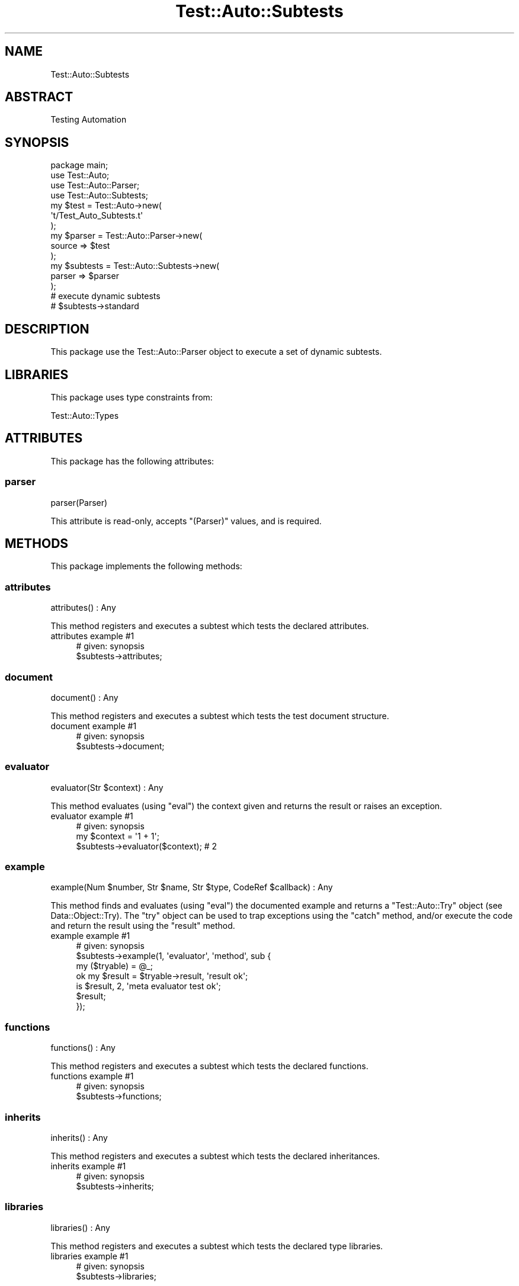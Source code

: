 .\" Automatically generated by Pod::Man 4.14 (Pod::Simple 3.40)
.\"
.\" Standard preamble:
.\" ========================================================================
.de Sp \" Vertical space (when we can't use .PP)
.if t .sp .5v
.if n .sp
..
.de Vb \" Begin verbatim text
.ft CW
.nf
.ne \\$1
..
.de Ve \" End verbatim text
.ft R
.fi
..
.\" Set up some character translations and predefined strings.  \*(-- will
.\" give an unbreakable dash, \*(PI will give pi, \*(L" will give a left
.\" double quote, and \*(R" will give a right double quote.  \*(C+ will
.\" give a nicer C++.  Capital omega is used to do unbreakable dashes and
.\" therefore won't be available.  \*(C` and \*(C' expand to `' in nroff,
.\" nothing in troff, for use with C<>.
.tr \(*W-
.ds C+ C\v'-.1v'\h'-1p'\s-2+\h'-1p'+\s0\v'.1v'\h'-1p'
.ie n \{\
.    ds -- \(*W-
.    ds PI pi
.    if (\n(.H=4u)&(1m=24u) .ds -- \(*W\h'-12u'\(*W\h'-12u'-\" diablo 10 pitch
.    if (\n(.H=4u)&(1m=20u) .ds -- \(*W\h'-12u'\(*W\h'-8u'-\"  diablo 12 pitch
.    ds L" ""
.    ds R" ""
.    ds C` ""
.    ds C' ""
'br\}
.el\{\
.    ds -- \|\(em\|
.    ds PI \(*p
.    ds L" ``
.    ds R" ''
.    ds C`
.    ds C'
'br\}
.\"
.\" Escape single quotes in literal strings from groff's Unicode transform.
.ie \n(.g .ds Aq \(aq
.el       .ds Aq '
.\"
.\" If the F register is >0, we'll generate index entries on stderr for
.\" titles (.TH), headers (.SH), subsections (.SS), items (.Ip), and index
.\" entries marked with X<> in POD.  Of course, you'll have to process the
.\" output yourself in some meaningful fashion.
.\"
.\" Avoid warning from groff about undefined register 'F'.
.de IX
..
.nr rF 0
.if \n(.g .if rF .nr rF 1
.if (\n(rF:(\n(.g==0)) \{\
.    if \nF \{\
.        de IX
.        tm Index:\\$1\t\\n%\t"\\$2"
..
.        if !\nF==2 \{\
.            nr % 0
.            nr F 2
.        \}
.    \}
.\}
.rr rF
.\" ========================================================================
.\"
.IX Title "Test::Auto::Subtests 3"
.TH Test::Auto::Subtests 3 "2020-05-13" "perl v5.32.0" "User Contributed Perl Documentation"
.\" For nroff, turn off justification.  Always turn off hyphenation; it makes
.\" way too many mistakes in technical documents.
.if n .ad l
.nh
.SH "NAME"
Test::Auto::Subtests
.SH "ABSTRACT"
.IX Header "ABSTRACT"
Testing Automation
.SH "SYNOPSIS"
.IX Header "SYNOPSIS"
.Vb 1
\&  package main;
\&
\&  use Test::Auto;
\&  use Test::Auto::Parser;
\&  use Test::Auto::Subtests;
\&
\&  my $test = Test::Auto\->new(
\&    \*(Aqt/Test_Auto_Subtests.t\*(Aq
\&  );
\&
\&  my $parser = Test::Auto::Parser\->new(
\&    source => $test
\&  );
\&
\&  my $subtests = Test::Auto::Subtests\->new(
\&    parser => $parser
\&  );
\&
\&  # execute dynamic subtests
\&
\&  # $subtests\->standard
.Ve
.SH "DESCRIPTION"
.IX Header "DESCRIPTION"
This package use the Test::Auto::Parser object to execute a set of dynamic
subtests.
.SH "LIBRARIES"
.IX Header "LIBRARIES"
This package uses type constraints from:
.PP
Test::Auto::Types
.SH "ATTRIBUTES"
.IX Header "ATTRIBUTES"
This package has the following attributes:
.SS "parser"
.IX Subsection "parser"
.Vb 1
\&  parser(Parser)
.Ve
.PP
This attribute is read-only, accepts \f(CW\*(C`(Parser)\*(C'\fR values, and is required.
.SH "METHODS"
.IX Header "METHODS"
This package implements the following methods:
.SS "attributes"
.IX Subsection "attributes"
.Vb 1
\&  attributes() : Any
.Ve
.PP
This method registers and executes a subtest which tests the declared
attributes.
.IP "attributes example #1" 4
.IX Item "attributes example #1"
.Vb 1
\&  # given: synopsis
\&
\&  $subtests\->attributes;
.Ve
.SS "document"
.IX Subsection "document"
.Vb 1
\&  document() : Any
.Ve
.PP
This method registers and executes a subtest which tests the test document
structure.
.IP "document example #1" 4
.IX Item "document example #1"
.Vb 1
\&  # given: synopsis
\&
\&  $subtests\->document;
.Ve
.SS "evaluator"
.IX Subsection "evaluator"
.Vb 1
\&  evaluator(Str $context) : Any
.Ve
.PP
This method evaluates (using \f(CW\*(C`eval\*(C'\fR) the context given and returns the result
or raises an exception.
.IP "evaluator example #1" 4
.IX Item "evaluator example #1"
.Vb 1
\&  # given: synopsis
\&
\&  my $context = \*(Aq1 + 1\*(Aq;
\&
\&  $subtests\->evaluator($context); # 2
.Ve
.SS "example"
.IX Subsection "example"
.Vb 1
\&  example(Num $number, Str $name, Str $type, CodeRef $callback) : Any
.Ve
.PP
This method finds and evaluates (using \f(CW\*(C`eval\*(C'\fR) the documented example and
returns a \f(CW\*(C`Test::Auto::Try\*(C'\fR object (see Data::Object::Try). The \f(CW\*(C`try\*(C'\fR
object can be used to trap exceptions using the \f(CW\*(C`catch\*(C'\fR method, and/or execute
the code and return the result using the \f(CW\*(C`result\*(C'\fR method.
.IP "example example #1" 4
.IX Item "example example #1"
.Vb 1
\&  # given: synopsis
\&
\&  $subtests\->example(1, \*(Aqevaluator\*(Aq, \*(Aqmethod\*(Aq, sub {
\&    my ($tryable) = @_;
\&
\&    ok my $result = $tryable\->result, \*(Aqresult ok\*(Aq;
\&    is $result, 2, \*(Aqmeta evaluator test ok\*(Aq;
\&
\&    $result;
\&  });
.Ve
.SS "functions"
.IX Subsection "functions"
.Vb 1
\&  functions() : Any
.Ve
.PP
This method registers and executes a subtest which tests the declared
functions.
.IP "functions example #1" 4
.IX Item "functions example #1"
.Vb 1
\&  # given: synopsis
\&
\&  $subtests\->functions;
.Ve
.SS "inherits"
.IX Subsection "inherits"
.Vb 1
\&  inherits() : Any
.Ve
.PP
This method registers and executes a subtest which tests the declared
inheritances.
.IP "inherits example #1" 4
.IX Item "inherits example #1"
.Vb 1
\&  # given: synopsis
\&
\&  $subtests\->inherits;
.Ve
.SS "libraries"
.IX Subsection "libraries"
.Vb 1
\&  libraries() : Any
.Ve
.PP
This method registers and executes a subtest which tests the declared
type libraries.
.IP "libraries example #1" 4
.IX Item "libraries example #1"
.Vb 1
\&  # given: synopsis
\&
\&  $subtests\->libraries;
.Ve
.SS "methods"
.IX Subsection "methods"
.Vb 1
\&  methods() : Any
.Ve
.PP
This method registers and executes a subtest which tests the declared
methods.
.IP "methods example #1" 4
.IX Item "methods example #1"
.Vb 1
\&  # given: synopsis
\&
\&  $subtests\->methods;
.Ve
.SS "package"
.IX Subsection "package"
.Vb 1
\&  package() : Any
.Ve
.PP
This method registers and executes a subtest which tests the declared
package.
.IP "package example #1" 4
.IX Item "package example #1"
.Vb 1
\&  # given: synopsis
\&
\&  $subtests\->package;
.Ve
.SS "plugin"
.IX Subsection "plugin"
.Vb 1
\&  plugin(Str $name) : Object
.Ve
.PP
This method builds, tests, and returns a plugin object based on the name
provided.
.IP "plugin example #1" 4
.IX Item "plugin example #1"
.Vb 1
\&  # given: synopsis
\&
\&  $subtests\->plugin(\*(AqShortDescription\*(Aq);
.Ve
.SS "registry"
.IX Subsection "registry"
.Vb 1
\&  registry() : InstanceOf["Type::Registry"]
.Ve
.PP
This method returns a type registry object comprised of the types declare in
the declared type libraries.
.IP "registry example #1" 4
.IX Item "registry example #1"
.Vb 1
\&  # given: synopsis
\&
\&  my $registry = $subtests\->registry;
.Ve
.SS "routines"
.IX Subsection "routines"
.Vb 1
\&  routines() : Any
.Ve
.PP
This method registers and executes a subtest which tests the declared
routines.
.IP "routines example #1" 4
.IX Item "routines example #1"
.Vb 1
\&  # given: synopsis
\&
\&  $subtests\->routines;
.Ve
.SS "scenario"
.IX Subsection "scenario"
.Vb 1
\&  scenario(Str $name, CodeRef $callback) : Any
.Ve
.PP
This method finds and evaluates (using \f(CW\*(C`eval\*(C'\fR) the documented scenario example
and returns a \f(CW\*(C`Test::Auto::Try\*(C'\fR object (see Data::Object::Try). The \f(CW\*(C`try\*(C'\fR
object can be used to trap exceptions using the \f(CW\*(C`catch\*(C'\fR method, and/or execute
the code and return the result using the \f(CW\*(C`result\*(C'\fR method.
.IP "scenario example #1" 4
.IX Item "scenario example #1"
.Vb 1
\&  package main;
\&
\&  use Test::Auto;
\&
\&  my $test = Test::Auto\->new(
\&    \*(Aqt/Test_Auto.t\*(Aq
\&  );
\&
\&  my $subtests = $test\->subtests;
\&
\&  $subtests\->scenario(\*(Aqexports\*(Aq, sub {
\&    my ($tryable) = @_;
\&
\&    ok my $result = $tryable\->result, \*(Aqresult ok\*(Aq;
\&
\&    $result;
\&  });
.Ve
.SS "standard"
.IX Subsection "standard"
.Vb 1
\&  standard() : Subtests
.Ve
.PP
This method is shorthand which registers and executes a series of other
standard subtests.
.IP "standard example #1" 4
.IX Item "standard example #1"
.Vb 1
\&  # given: synopsis
\&
\&  # use:
\&  $subtests\->standard;
\&
\&  # instead of:
\&  # $self\->package;
\&  # $self\->document;
\&  # $self\->libraries;
\&  # $self\->inherits;
\&  # $self\->attributes;
\&  # $self\->methods;
\&  # $self\->routines;
\&  # $self\->functions;
\&  # $self\->types;
.Ve
.SS "synopsis"
.IX Subsection "synopsis"
.Vb 1
\&  synopsis(CodeRef $callback) : Any
.Ve
.PP
This method evaluates (using \f(CW\*(C`eval\*(C'\fR) the documented synopsis and returns a
\&\f(CW\*(C`Test::Auto::Try\*(C'\fR object (see Data::Object::Try). The \f(CW\*(C`try\*(C'\fR object can be
used to trap exceptions using the \f(CW\*(C`catch\*(C'\fR method, and/or execute the code and
return the result using the \f(CW\*(C`result\*(C'\fR method.
.IP "synopsis example #1" 4
.IX Item "synopsis example #1"
.Vb 1
\&  # given: synopsis
\&
\&  $subtests\->synopsis(sub {
\&    my ($tryable) = @_;
\&
\&    ok my $result = $tryable\->result, \*(Aqresult ok\*(Aq;
\&    is ref($result), \*(AqTest::Auto::Subtests\*(Aq, \*(Aqisa ok\*(Aq;
\&
\&    $result;
\&  });
.Ve
.SS "tryable"
.IX Subsection "tryable"
.Vb 1
\&  tryable(Any @arguments) : InstanceOf["Test::Auto::Try"]
.Ve
.PP
This method returns a tryable object which can be used to defer code execution
with a try/catch construct.
.IP "tryable example #1" 4
.IX Item "tryable example #1"
.Vb 1
\&  # given: synopsis
\&
\&  my $tryable = $subtests\->tryable;
\&
\&  $tryable\->call(sub { $_[0] + 1 });
\&
\&  # $tryable\->result(1);
\&  #> 2
.Ve
.IP "tryable example #2" 4
.IX Item "tryable example #2"
.Vb 1
\&  # given: synopsis
\&
\&  my $tryable = $subtests\->tryable(1);
\&
\&  $tryable\->call(sub { $_[0] + $_[1] });
\&
\&  # $tryable\->result(1);
\&  #> 2
.Ve
.SH "AUTHOR"
.IX Header "AUTHOR"
Al Newkirk, \f(CW\*(C`awncorp@cpan.org\*(C'\fR
.SH "LICENSE"
.IX Header "LICENSE"
Copyright (C) 2011\-2019, Al Newkirk, et al.
.PP
This is free software; you can redistribute it and/or modify it under the terms
of the The Apache License, Version 2.0, as elucidated in the
\&\*(L"license file\*(R" <https://github.com/iamalnewkirk/test-auto/blob/master/LICENSE>.
.SH "PROJECT"
.IX Header "PROJECT"
Wiki <https://github.com/iamalnewkirk/test-auto/wiki>
.PP
Project <https://github.com/iamalnewkirk/test-auto>
.PP
Initiatives <https://github.com/iamalnewkirk/test-auto/projects>
.PP
Milestones <https://github.com/iamalnewkirk/test-auto/milestones>
.PP
Issues <https://github.com/iamalnewkirk/test-auto/issues>
